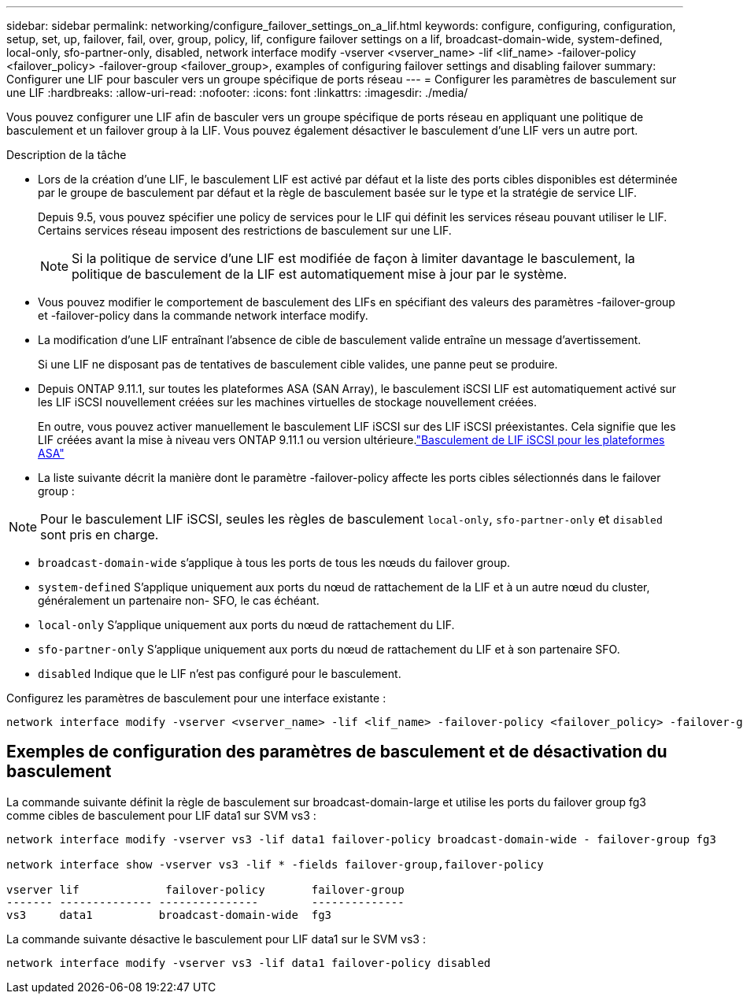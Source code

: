 ---
sidebar: sidebar 
permalink: networking/configure_failover_settings_on_a_lif.html 
keywords: configure, configuring, configuration, setup, set, up, failover, fail, over, group, policy, lif, configure failover settings on a lif, broadcast-domain-wide, system-defined, local-only, sfo-partner-only, disabled, network interface modify -vserver <vserver_name> -lif <lif_name> -failover-policy <failover_policy> -failover-group <failover_group>, examples of configuring failover settings and disabling failover 
summary: Configurer une LIF pour basculer vers un groupe spécifique de ports réseau 
---
= Configurer les paramètres de basculement sur une LIF
:hardbreaks:
:allow-uri-read: 
:nofooter: 
:icons: font
:linkattrs: 
:imagesdir: ./media/


[role="lead"]
Vous pouvez configurer une LIF afin de basculer vers un groupe spécifique de ports réseau en appliquant une politique de basculement et un failover group à la LIF. Vous pouvez également désactiver le basculement d'une LIF vers un autre port.

.Description de la tâche
* Lors de la création d'une LIF, le basculement LIF est activé par défaut et la liste des ports cibles disponibles est déterminée par le groupe de basculement par défaut et la règle de basculement basée sur le type et la stratégie de service LIF.
+
Depuis 9.5, vous pouvez spécifier une policy de services pour le LIF qui définit les services réseau pouvant utiliser le LIF. Certains services réseau imposent des restrictions de basculement sur une LIF.

+

NOTE: Si la politique de service d'une LIF est modifiée de façon à limiter davantage le basculement, la politique de basculement de la LIF est automatiquement mise à jour par le système.

* Vous pouvez modifier le comportement de basculement des LIFs en spécifiant des valeurs des paramètres -failover-group et -failover-policy dans la commande network interface modify.
* La modification d'une LIF entraînant l'absence de cible de basculement valide entraîne un message d'avertissement.
+
Si une LIF ne disposant pas de tentatives de basculement cible valides, une panne peut se produire.

* Depuis ONTAP 9.11.1, sur toutes les plateformes ASA (SAN Array), le basculement iSCSI LIF est automatiquement activé sur les LIF iSCSI nouvellement créées sur les machines virtuelles de stockage nouvellement créées.
+
En outre, vous pouvez activer manuellement le basculement LIF iSCSI sur des LIF iSCSI préexistantes. Cela signifie que les LIF créées avant la mise à niveau vers ONTAP 9.11.1 ou version ultérieure.link:../san-admin/asa-iscsi-lif-fo-task.html["Basculement de LIF iSCSI pour les plateformes ASA"]

* La liste suivante décrit la manière dont le paramètre -failover-policy affecte les ports cibles sélectionnés dans le failover group :



NOTE: Pour le basculement LIF iSCSI, seules les règles de basculement `local-only`, `sfo-partner-only` et `disabled` sont pris en charge.

* `broadcast-domain-wide` s'applique à tous les ports de tous les nœuds du failover group.
* `system-defined` S'applique uniquement aux ports du nœud de rattachement de la LIF et à un autre nœud du cluster, généralement un partenaire non- SFO, le cas échéant.
* `local-only` S'applique uniquement aux ports du nœud de rattachement du LIF.
* `sfo-partner-only` S'applique uniquement aux ports du nœud de rattachement du LIF et à son partenaire SFO.
* `disabled` Indique que le LIF n'est pas configuré pour le basculement.


Configurez les paramètres de basculement pour une interface existante :

....
network interface modify -vserver <vserver_name> -lif <lif_name> -failover-policy <failover_policy> -failover-group <failover_group>
....


== Exemples de configuration des paramètres de basculement et de désactivation du basculement

La commande suivante définit la règle de basculement sur broadcast-domain-large et utilise les ports du failover group fg3 comme cibles de basculement pour LIF data1 sur SVM vs3 :

....
network interface modify -vserver vs3 -lif data1 failover-policy broadcast-domain-wide - failover-group fg3

network interface show -vserver vs3 -lif * -fields failover-group,failover-policy

vserver lif             failover-policy       failover-group
------- -------------- ---------------        --------------
vs3     data1          broadcast-domain-wide  fg3
....
La commande suivante désactive le basculement pour LIF data1 sur le SVM vs3 :

....
network interface modify -vserver vs3 -lif data1 failover-policy disabled
....